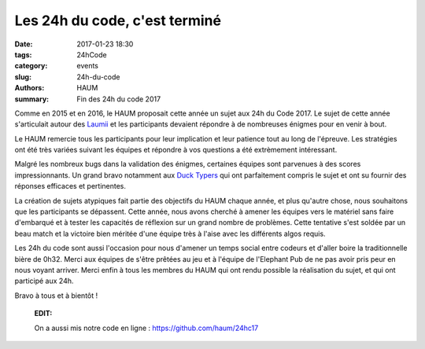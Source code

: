 ==============================
Les 24h du code, c'est terminé
==============================

:date: 2017-01-23 18:30
:tags: 24hCode
:category: events
:slug: 24h-du-code
:authors: HAUM
:summary: Fin des 24h du code 2017

Comme en 2015 et en 2016, le HAUM proposait cette année un sujet aux 24h du Code 2017.
Le sujet de cette année s'articulait autour des Laumii_ et les participants devaient
répondre à de nombreuses énigmes pour en venir à bout.

Le HAUM remercie tous les participants pour leur implication et leur patience tout au long
de l'épreuve. Les stratégies ont été très variées suivant les équipes et répondre à vos
questions a été extrèmement intéressant.

Malgré les nombreux bugs dans la validation des énigmes, certaines équipes sont parvenues à
des scores impressionnants. Un grand bravo notamment aux `Duck Typers`_ qui ont parfaitement
compris le sujet et ont su fournir des réponses efficaces et pertinentes.

La création de sujets atypiques fait partie des objectifs du HAUM chaque année, et plus
qu'autre chose, nous souhaitons que les participants se dépassent. Cette année, nous avons
cherché à amener les équipes vers le matériel sans faire d'embarqué et à tester les
capacités de réflexion sur un grand nombre de problèmes. Cette tentative s'est soldée par
un beau match et la victoire bien méritée d'une équipe très à l'aise avec les différents
algos requis.

Les 24h du code sont aussi l'occasion pour nous d'amener un temps social entre codeurs et
d'aller boire la traditionnelle bière de 0h32. Merci aux équipes de s'être prêtées au jeu
et à l'équipe de l'Elephant Pub de ne pas avoir pris peur en nous voyant arriver.
Merci enfin à tous les membres du HAUM qui ont rendu possible la réalisation du sujet, et
qui ont participé aux 24h.

Bravo à tous et à bientôt !

  **EDIT:**

  On a aussi mis notre code en ligne : https://github.com/haum/24hc17


.. _Laumii: /pages/laumios.html
.. _Duck Typers: https://github.com/Aluriak/24H2017
